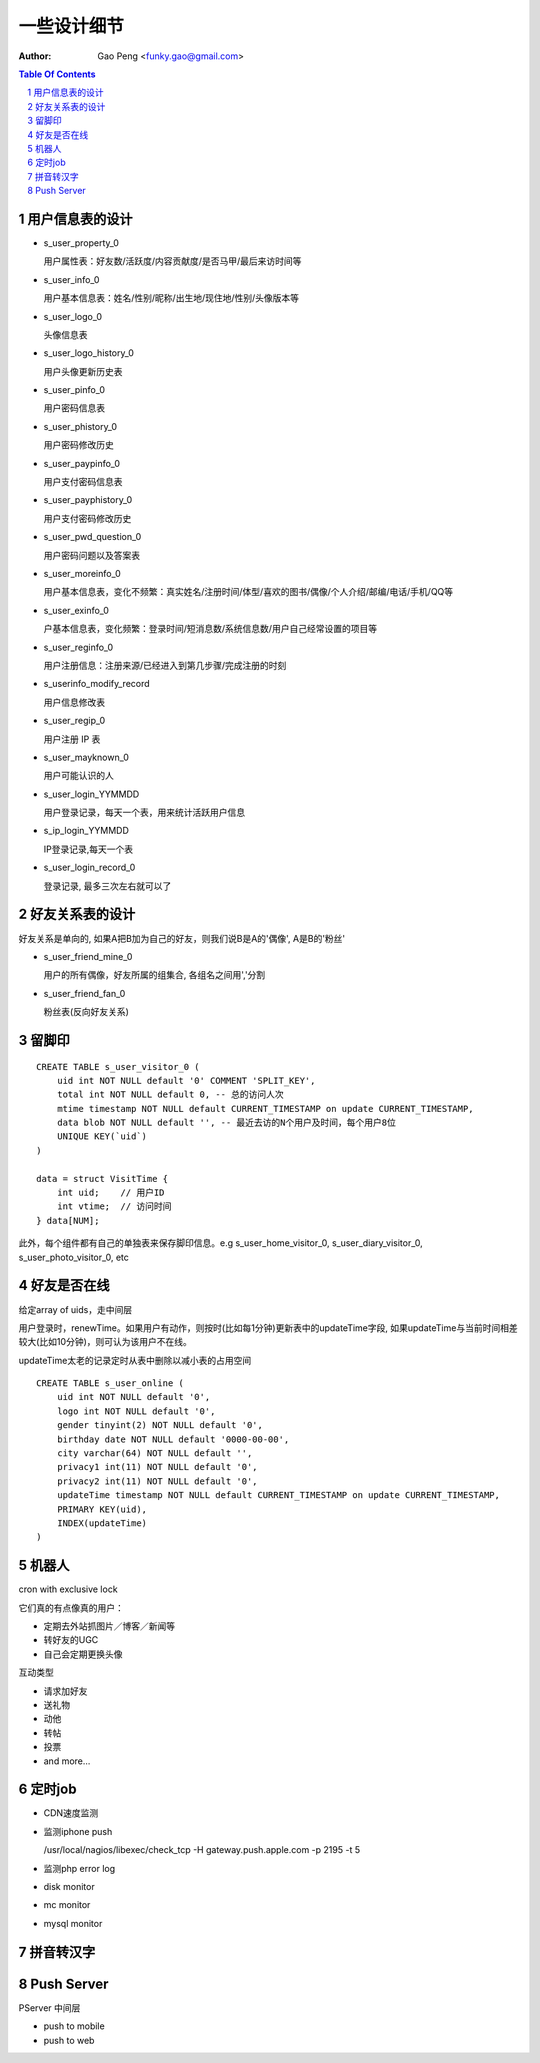 =======================
一些设计细节
=======================

:Author: Gao Peng <funky.gao@gmail.com>

.. contents:: Table Of Contents
.. section-numbering::


用户信息表的设计
==========================

- s_user_property_0

  用户属性表：好友数/活跃度/内容贡献度/是否马甲/最后来访时间等

- s_user_info_0

  用户基本信息表：姓名/性别/昵称/出生地/现住地/性别/头像版本等

- s_user_logo_0

  头像信息表

- s_user_logo_history_0

  用户头像更新历史表

- s_user_pinfo_0

  用户密码信息表

- s_user_phistory_0

  用户密码修改历史

- s_user_paypinfo_0

  用户支付密码信息表

- s_user_payphistory_0
  
  用户支付密码修改历史

- s_user_pwd_question_0

  用户密码问题以及答案表

- s_user_moreinfo_0

  用户基本信息表，变化不频繁：真实姓名/注册时间/体型/喜欢的图书/偶像/个人介绍/邮编/电话/手机/QQ等

- s_user_exinfo_0

  户基本信息表，变化频繁：登录时间/短消息数/系统信息数/用户自己经常设置的项目等

- s_user_reginfo_0

  用户注册信息：注册来源/已经进入到第几步骤/完成注册的时刻

- s_userinfo_modify_record

  用户信息修改表

- s_user_regip_0

  用户注册 IP 表

- s_user_mayknown_0

  用户可能认识的人

- s_user_login_YYMMDD

  用户登录记录，每天一个表，用来统计活跃用户信息

- s_ip_login_YYMMDD

  IP登录记录,每天一个表

- s_user_login_record_0

  登录记录, 最多三次左右就可以了


好友关系表的设计
=====================

好友关系是单向的, 如果A把B加为自己的好友，则我们说B是A的'偶像', A是B的'粉丝'

- s_user_friend_mine_0

  用户的所有偶像，好友所属的组集合, 各组名之间用','分割

- s_user_friend_fan_0

  粉丝表(反向好友关系)


留脚印
==========

::

    CREATE TABLE s_user_visitor_0 (
        uid int NOT NULL default '0' COMMENT 'SPLIT_KEY',
        total int NOT NULL default 0, -- 总的访问人次
        mtime timestamp NOT NULL default CURRENT_TIMESTAMP on update CURRENT_TIMESTAMP,
        data blob NOT NULL default '', -- 最近去访的N个用户及时间，每个用户8位
        UNIQUE KEY(`uid`)
    )

    data = struct VisitTime {
        int uid;    // 用户ID
        int vtime;  // 访问时间
    } data[NUM];

此外，每个组件都有自己的单独表来保存脚印信息。e.g
s_user_home_visitor_0, s_user_diary_visitor_0, s_user_photo_visitor_0, etc



好友是否在线
==================

给定array of uids，走中间层

用户登录时，renewTime。如果用户有动作，则按时(比如每1分钟)更新表中的updateTime字段, 
如果updateTime与当前时间相差较大(比如10分钟)，则可认为该用户不在线。

updateTime太老的记录定时从表中删除以减小表的占用空间

::

    CREATE TABLE s_user_online (
        uid int NOT NULL default '0',
        logo int NOT NULL default '0',
        gender tinyint(2) NOT NULL default '0',
        birthday date NOT NULL default '0000-00-00',
        city varchar(64) NOT NULL default '',
        privacy1 int(11) NOT NULL default '0',
        privacy2 int(11) NOT NULL default '0',
        updateTime timestamp NOT NULL default CURRENT_TIMESTAMP on update CURRENT_TIMESTAMP,
        PRIMARY KEY(uid),
        INDEX(updateTime)
    )


机器人
============

cron with exclusive lock

它们真的有点像真的用户：

- 定期去外站抓图片／博客／新闻等

- 转好友的UGC

- 自己会定期更换头像


互动类型

- 请求加好友

- 送礼物

- 动他

- 转帖

- 投票

- and more...



定时job
=============

- CDN速度监测

- 监测iphone push

  /usr/local/nagios/libexec/check_tcp -H gateway.push.apple.com -p 2195 -t 5

- 监测php error log

- disk monitor

- mc monitor

- mysql monitor


拼音转汉字
=============


Push Server
===========

PServer 中间层

- push to mobile


- push to web

  
